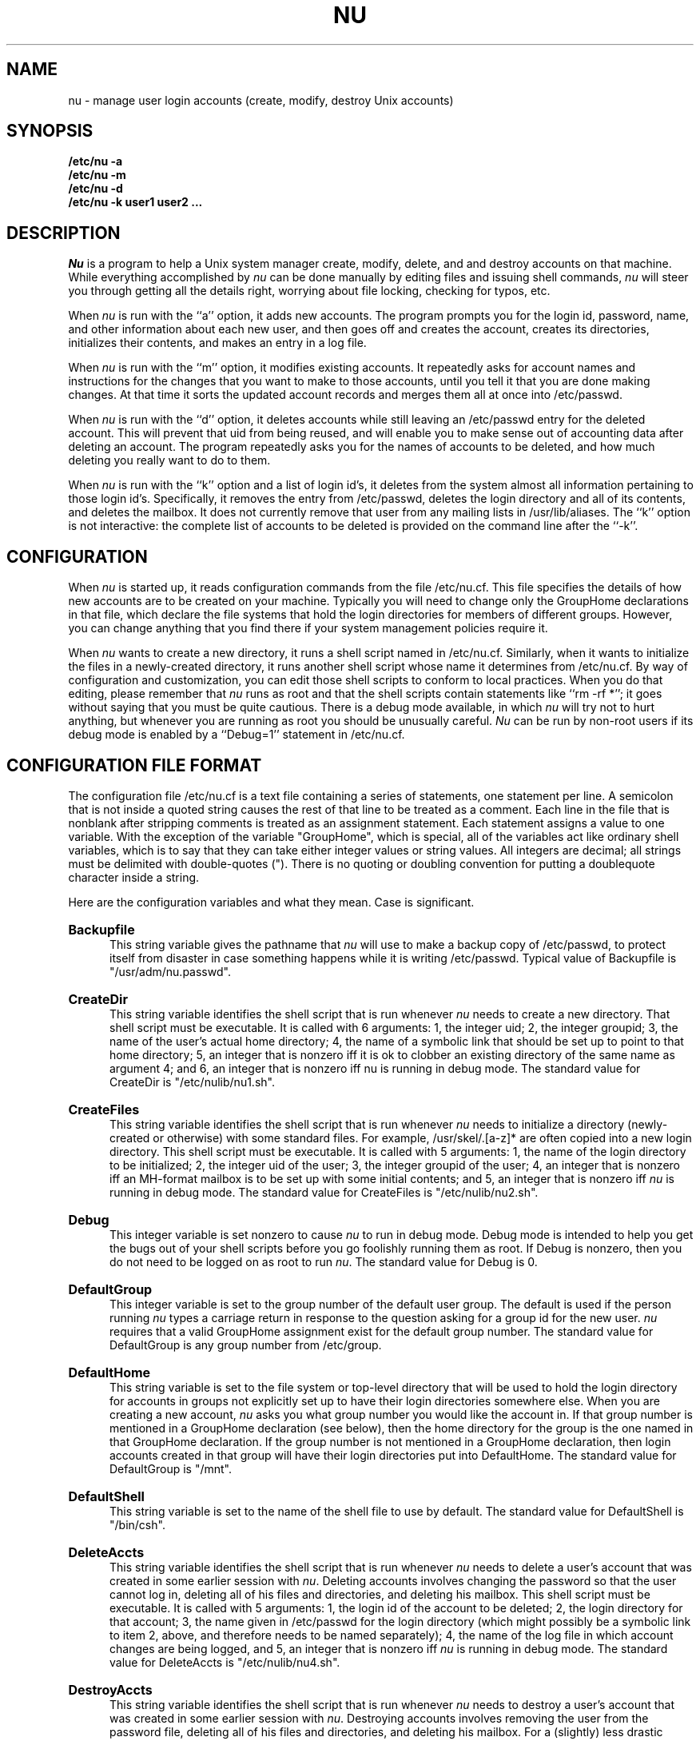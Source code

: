 .TH NU 8
.SU
.SH NAME
nu \- manage user login accounts (create, modify, destroy Unix accounts)
.SH SYNOPSIS
.nf
.B /etc/nu -a
.B /etc/nu -m
.B /etc/nu -d
.B /etc/nu -k user1 user2 ...
.fi
.SH DESCRIPTION
.I Nu
is a program to help a Unix system manager create, modify, 
delete, and and destroy
accounts on that machine. While everything accomplished by \fInu\fR
can be done manually by editing files and issuing shell commands, \fInu\fR
will steer you through getting all the details right, worrying about file
locking, checking for typos, etc.
.PP
When \fInu\fR is run with the ``a'' option, it adds new accounts. The program
prompts you for the login id, password, name, and other information about
each new user, and then goes off and creates the account, creates its
directories, initializes their contents, and makes an entry in a log file.
.PP
When \fInu\fR is run with the ``m'' option, it modifies existing accounts. It
repeatedly asks for account names and instructions for the changes that you
want to make to those accounts, until you tell it that you are done making
changes. At that time it sorts the updated account records and merges them
all at once into /etc/passwd. 
.PP
When \fInu\fR is run with the ``d'' option, it deletes accounts while still
leaving an /etc/passwd entry for the deleted account. This will prevent that
uid from being reused, and will enable you to make sense out of accounting
data after deleting an account. The program repeatedly asks you for the names
of accounts to be deleted, and how much deleting you really want to do to
them.
.PP
When \fInu\fR is run with the ``k'' option and a list of login id's, it
deletes from the system almost all information pertaining to those login id's.
Specifically, it removes the entry from /etc/passwd, deletes the login
directory and all of its contents, and deletes the mailbox. It does not
currently remove that user from any mailing lists in /usr/lib/aliases.
The ``k'' option is not interactive: the complete list of accounts to be
deleted is provided on the command line after the ``\-k''.
.SH CONFIGURATION
When 
.I nu
is started up, it reads configuration commands from the file /etc/nu.cf. This
file specifies the details of how new accounts are to be created on your
machine.  Typically you will need to change only the GroupHome declarations
in that  file, which declare the file systems that hold the login directories
for  members of different groups. However, you can change anything that you
find there if your system management policies require it.
.PP
When \fInu\fR wants to create a new directory, it runs a shell script named
in /etc/nu.cf. Similarly, when it wants to initialize the files in a
newly-created directory, it runs another shell script whose name it
determines from /etc/nu.cf. By way of configuration and customization, you
can edit those shell scripts to conform to local practices. When you do that
editing, please remember that \fInu\fR runs as root and that the shell
scripts contain statements like ``rm \-rf *''; it goes without saying that
you must be quite cautious. There is a debug mode available, in which
\fInu\fR will try not to hurt anything, but whenever you are running as root
you should be unusually careful. \fINu\fR can be run by non-root users if its
debug mode is enabled by a ``Debug=1'' statement in /etc/nu.cf.
.PP
.SH CONFIGURATION FILE FORMAT
The configuration file /etc/nu.cf is a text file containing a series of
statements, one statement per line. A semicolon that is not inside a quoted
string causes the rest of that line to be treated as a comment. Each line in
the file that is nonblank after stripping comments is treated as an
assignment statement. Each statement assigns a value to one variable. With
the exception of the variable "GroupHome", which is special, all of the
variables act like ordinary shell variables, which is to say that they can
take either integer values or string values. All integers are decimal; all
strings must be delimited with double-quotes ("). There is no quoting or
doubling convention for putting a doublequote character inside a string.
.PP
Here are the configuration variables and what they mean. Case is significant.
.HP 5
.B Backupfile
.br
This string variable gives the pathname that \fInu\fR will use to make a
backup copy of /etc/passwd, to protect itself from disaster in case something
happens while it is writing /etc/passwd. Typical value of Backupfile is
"/usr/adm/nu.passwd".
.HP 5
.B CreateDir
.br
This string  variable identifies the shell script that is run whenever
\fInu\fR needs to create a new directory. That shell script must be
executable. It is called
with 6 arguments: 1, the integer uid; 2, the integer groupid; 3, the name
of the user's actual home directory; 4, the name of a symbolic link that
should be set up to point to that home directory; 5, an integer that is
nonzero iff it is ok to clobber an existing directory of the same name as
argument 4; and 6, an integer that is nonzero iff nu is running in debug
mode. The standard value for CreateDir is "/etc/nulib/nu1.sh".
.HP 5
.B CreateFiles
.br
This string variable identifies the shell script that is run whenever
\fInu\fR needs
to initialize a directory (newly-created or otherwise) with some standard
files. For example, /usr/skel/.[a-z]* are often copied into a new login
directory. This shell script must be executable. It is called with 5
arguments: 1, the name of the login directory to be initialized; 2, the
integer uid of the user; 3, the integer groupid of the user; 4, an integer
that is nonzero iff an MH-format mailbox is to be set up with some initial
contents; and 5, an integer that is nonzero iff \fInu\fR is running in debug
mode. The standard value for CreateFiles is "/etc/nulib/nu2.sh".
.HP 5
.B Debug
.br
This integer variable is set nonzero to cause \fInu\fR to run in debug mode.
Debug mode is intended to help you get the bugs out of your shell scripts
before you go foolishly running them as root. If Debug is nonzero, then you
do not need to be logged on as root to run \fInu\fR. The standard value for
Debug is 0.
.HP 5
.B DefaultGroup
.br
This integer variable is set to the group number of the default user group.
The default is used if the person running \fInu\fR types a carriage return in
response to the question asking for a group id for the new user. \fInu\fR
requires that a valid GroupHome assignment exist for the default group number.
The standard value for DefaultGroup is any group number from /etc/group.
.HP 5
.B DefaultHome
.br
This string variable is set to the file system or top-level directory that
will be used to hold the login directory for accounts in groups 
not explicitly set up to have their login directories somewhere else.
When you are creating a new account, \fInu\fR asks you what group number you
would like the account in. If that group number is mentioned in a GroupHome
declaration (see below), then the home directory for the group is the one
named in that GroupHome declaration. If the group number is not mentioned in
a GroupHome declaration, then login accounts created in that group will have
their login directories put into DefaultHome. The standard value for
DefaultGroup is "/mnt".

.HP 5
.B DefaultShell
.br
This string variable is set to the name of the shell file to use by default.
The standard value for DefaultShell is "/bin/csh".
.HP 5
.B DeleteAccts
.br
This string variable identifies the shell script that is run whenever
\fInu\fR needs to delete a user's account that was created in some earlier
session with \fInu\fR. Deleting accounts involves changing the password so
that the user cannot log in,
deleting all of his files and directories, and deleting his
mailbox. This shell script must be executable. It is called with 5 arguments:
1, the login id of the account to be deleted; 2, the login directory for that
account; 3, the name given in /etc/passwd for the login directory (which
might possibly be a symbolic link to item 2, above, and therefore needs to be
named separately); 4, the name of the log file in which account changes are
being logged, 
and 5, an integer that is nonzero iff \fInu\fR is running in debug mode. The
standard value for DeleteAccts is "/etc/nulib/nu4.sh".
.HP 5
.B DestroyAccts
.br
This string variable identifies the shell script that is run whenever
\fInu\fR needs to destroy a user's account that was created in some earlier
session with \fInu\fR. Destroying accounts involves removing the user from the
password file, deleting all of his files and directories, and deleting his
mailbox. For a (slightly) less drastic account removal action, see
``DeleteAccts'', above.
This shell script must be executable. It is called with 5 arguments:
1, the login id of the account to be deleted; 2, the login directory for that
account; 3, the name given in /etc/passwd for the login directory (which
might possibly be a symbolic link to item 2, above, and therefore needs to be
named separately); 4, the name of the log file in which account changes are
being logged, 
and 5, an integer that is nonzero iff \fInu\fR is running in debug mode. The
standard value for DestroyAccts is "/etc/nulib/nu3.sh".
.HP 5
.B Dummyfile
.br
This string variable holds the name of the hard link that is created as part
of the locking process on /etc/passwd; see \fIvipw(8)\fR. The correct value
for Dummyfile is "/etc/vipw.lock". The only reason that it is specified in
the configuration file and not hardwired into the code of \fInu\fR is that in
debugging you do not want to muck with the real lock (and might in fact not
even have permissions to lock it).
.HP 5
.B GroupHome
.br
This pseudo-variable is the only name defined in the configuration file that
has any trickery attached to it. GroupHome is not really a variable; rather,
it is a name by which the configuration code can load entries into a
directory location table. In particular, if you provide two GroupHome
declarations, they are both processed, while if you provide two of any other
declaration, only the latest one has any effect. A typical set of GroupHome
declarations might look something like this:
.nf
   GroupHome= 10 "/usr"
   GroupHome= 20 "/mnt"
   GroupHome= 25 "/usr/cis"
   GroupHome= 31 "/usr/guest"
.fi
The GroupHome declarations serve as default login directory location
information for new accounts. You can put any account anywhere you want; the
GroupHome information is used to make the defaults come out in the right
places, so that the process of creating a new account consists mostly of
hitting the return key to accept the defaults. The sample declarations above
cause group 10 to default to /usr, i.e. /usr/smith or /usr/jones, and group
31 to default to /usr/guest, i.e. /usr/guest/smith or /usr/guest/jones.
If the login group is not mentioned in a GroupHome declaration, then the
DefaultHome variable is used. A GroupHome declaration is required for the
default group (see variable DefaultGroup); all others are optional.
.HP 5
.B Linkfile
.br
See also ``Dummyfile''. This string variable gives the name of the file to
which links are made for the purpose of locking the password file. Any value
besides "/etc/ptmp" is suspect.
.HP 5
.B Logfile
.br
This string variable names the file in which all \fInu\fR transactions are
logged. The standard value of Logfile is "/usr/adm/nu.log".
.HP 5
.B MaxNameLength
.br
This integer variable gives the maximum number of characters permitted in a
login name. For unmodified 4BSD systems it should be set to 8.
.HP 5
.B PasswdFile
.br
This string variable gives the name of the file into which \fInu\fR will
write its new account entries. Unless you are debugging, its value should be
"/etc/passwd". 
.HP 5
.B SymbolicLinkDir
.br
This string variable gives the name of a directory that can be filled with
symbolic links to real login directories. The value of SymbolicLinkDir is
ignored unless the variable WantSymbolicLinks is nonzero. See its
description, below, for more information. Standard values for SymbolicLinkDir
are "/user" or "/udir".
.HP 5
.B Tempfile
.br
This string variable names the file that \fInu\fR will use for building a
scratch copy of /etc/passwd during the account modification process.
The value doesn't really matter much; it is created at the beginning of an
\fInu\fR execution and destroyed before exit. A typical value for Tempfile is
"/usr/adm/nu.temp".
.HP 5
.B WantMHsetup
.br
This integer variable should be set to 1 if you would like \fInu\fR to take
care of initializing mailbox contents. Initializing an MH mailbox turns out
to be a pleasant way to provide new users with information about the system,
and to give them a tutorial on the use of MH. \fINu\fR just passes the value
of WantMHsetup through to the shell script named in CreateFiles, which is
responsible for doing the actual initialization. Standard value is 1.
.HP 5
.B WantSymbolicLinks
.br
This integer variable controls whether login directory names or symbolic
links to them are put in the actual /etc/passwd file. If WantSymbolicLinks is
nonzero, then all created accounts are given uniform login directory names in
some directory that exists only for the purpose of holding symbolic links,
e.g. /user/smith and /user/jones; the file /user/smith or /user/jones is then
made to be a symbolic link to the real login directory. This is preferable to
the ~smith or ~jones scheme for finding login directories because the ~
notation is not handled by the kernel, but must be handled individually by
all programs that open files. If the variable WantSymbolicLinks is 0, then
accounts will be created such that the true directory name is stored in
/etc/passwd.

.SH SYSTEM ISSUES
\fINu\fR obeys the standard locking protocol for /etc/passwd; see
\fIvipw(8)\fR. It traps INTR characters (e.g. ^C) and refuses to die if you
try to stop it in the middle of a critical section. Critical sections are
primarily the updates of /etc/passwd. A list of all changes is recorded in a
log file, usually /usr/adm/nu.log.

.SH FILES
.ta \w'/usr/adm/nu.passwd    'u
/etc/passwd	system password file
.br
/etc/group	system group file
.br
/etc/ptmp	lock file
.br
/etc/vipw.lock	dummy file linked to by /etc/ptmp
.br
/etc/nu.cf	Configuration file
.br
/etc/nulib/*.sh	Shell scripts to perform the work
.br
others	nu.cf and nulib/*.sh reference other
.br
	files.
.DT
.SH "SEE ALSO"
adduser(8), getgrent(3), getpwent(3), group(5), passwd(5), vipw(8)
.SH AUTHOR
Brian Reid, Erik Hedberg, Fred Yankowski
.SH BUGS
The extensive use of shell scripts for doing sensitive things like purging
accounts means that somebody can make \fInu\fR fail in horrible ways without
having access to the source code. With increased flexibility comes increased
responsibility.
